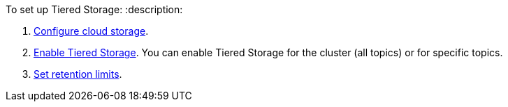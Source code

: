 To set up Tiered Storage:
:description: 

. <<configure-cloud-storage,Configure cloud storage>>.
. <<enable-tiered-storage,Enable Tiered Storage>>. You can enable Tiered Storage for the cluster (all topics) or for specific topics.
. <<set-retention-limits,Set retention limits>>.
